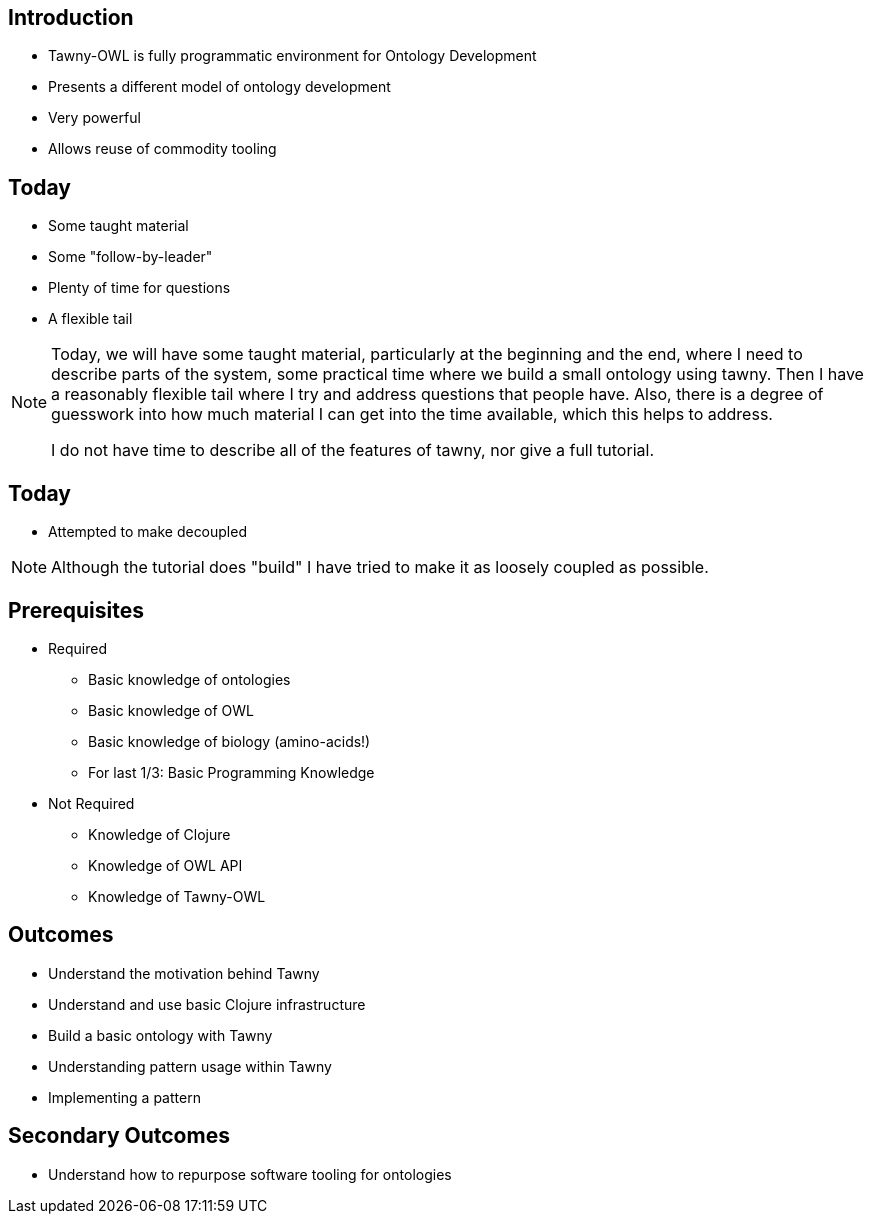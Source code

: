 
== Introduction

* Tawny-OWL is fully programmatic environment for Ontology Development
* Presents a different model of ontology development
* Very powerful
* Allows reuse of commodity tooling


== Today

* Some taught material
* Some "follow-by-leader"
* Plenty of time for questions
* A flexible tail


ifndef::backend-slidy[]
[NOTE]
====

Today, we will have some taught material, particularly at the beginning and
the end, where I need to describe parts of the system, some practical time
where we build a small ontology using tawny. Then I have a reasonably flexible
tail where I try and address questions that people have. Also, there is a
degree of guesswork into how much material I can get into the time available,
which this helps to address.

I do not have time to describe all of the features of tawny, nor give a full
tutorial.

====
endif::backend-slidy[]



== Today

* Attempted to make decoupled


ifndef::backend-slidy[]
[NOTE]
====

Although the tutorial does "build" I have tried to make it as loosely coupled
as possible.

====
endif::backend-slidy[]


== Prerequisites

* Required
** Basic knowledge of ontologies
** Basic knowledge of OWL
** Basic knowledge of biology (amino-acids!)
** For last 1/3: Basic Programming Knowledge

* Not Required
** Knowledge of Clojure
** Knowledge of OWL API
** Knowledge of Tawny-OWL


== Outcomes

* Understand the motivation behind Tawny
* Understand and use basic Clojure infrastructure
* Build a basic ontology with Tawny
* Understanding pattern usage within Tawny
* Implementing a pattern

== Secondary Outcomes

* Understand how to repurpose software tooling for ontologies

